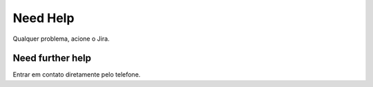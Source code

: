 Need Help
=========

Qualquer problema, acione o Jira.

Need further help
^^^^^^^^^^^^^^^^^

Entrar em contato diretamente pelo telefone.
